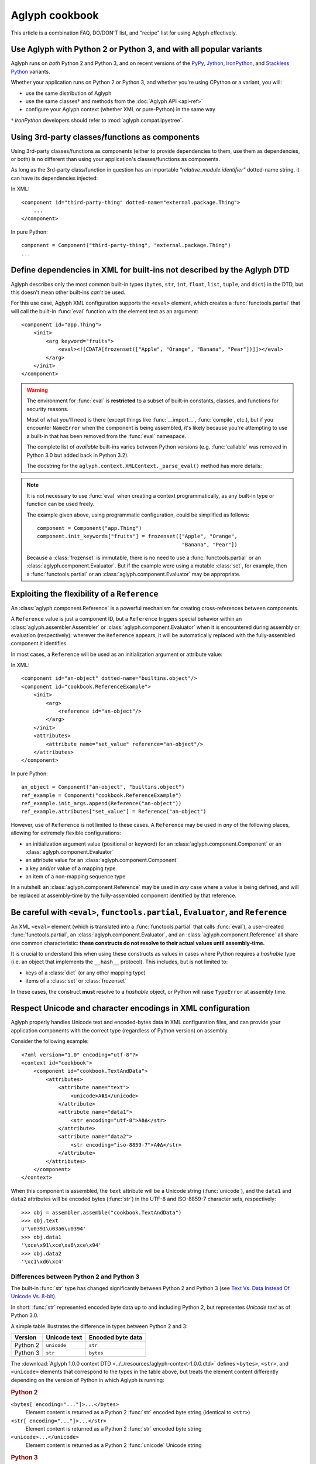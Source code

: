 ===============
Aglyph cookbook
===============

This article is a combination FAQ, DO/DON'T list, and "recipe" list for using
Aglyph effectively.

Use Aglyph with Python 2 or Python 3, and with all popular variants
-------------------------------------------------------------------

Aglyph runs on *both* Python 2 and Python 3, and on recent versions of the
`PyPy <http://pypy.org/>`_, `Jython <http://www.jython.org/>`_,
`IronPython <http://ironpython.net/>`_, and
`Stackless Python <http://www.stackless.com/>`_ variants.

Whether your application runs on Python 2 or Python 3, and whether you're
using CPython or a variant, you will:

* use the same distribution of Aglyph
* use the same classes† and methods from the :doc:`Aglyph API <api-ref>`
* configure your Aglyph context (whether XML or pure-Python) in the same way

† *IronPython* developers should refer to :mod:`aglyph.compat.ipyetree`.

Using 3rd-party classes/functions as components 
-----------------------------------------------

Using 3rd-party classes/functions as components (either to provide dependencies
to them, use them as dependencies, or both) is no different than using your
application's classes/functions as components.

As long as the 3rd-party class/function in question has an importable
*"relative_module.identifier"* dotted-name string, it can have its dependencies
injected:

In XML::

    <component id="third-party-thing" dotted-name="external.package.Thing">
        ...
    </component>

In pure Python::

    component = Component("third-party-thing", "external.package.Thing")
    ...

Define dependencies in XML for built-ins not described by the Aglyph DTD
------------------------------------------------------------------------

Aglyph describes only the most common built-in types (``bytes``, ``str``,
``int``, ``float``, ``list``, ``tuple``, and ``dict``) in the DTD, but this
doesn't mean other built-ins *can't* be used.

For this use case, Aglyph XML configuration supports the ``<eval>`` element,
which creates a :func:`functools.partial` that will call the built-in
:func:`eval` function with the element text as an argument::

    <component id="app.Thing">
        <init>
            <arg keyword="fruits">
                <eval><![CDATA[frozenset(["Apple", "Orange", "Banana", "Pear"])]]></eval>
            </arg>
        </init>
    </component>

.. warning::

    The environment for :func:`eval` is **restricted** to a subset of
    built-in constants, classes, and functions for security reasons.

    Most of what you'll need is there (except things like :func:`__import__`,
    :func:`compile`, etc.), but if you encounter ``NameError`` when the
    component is being assembled, it's likely because you're attempting to use
    a built-in that has been removed from the :func:`eval` namespace.

    The complete list of *available* built-ins varies between Python versions
    (e.g. :func:`callable` was removed in Python 3.0 but added back in Python
    3.2).

    The docstring for the ``aglyph.context.XMLContext._parse_eval()``
    method has more details:

    .. automethod:: aglyph.context.XMLContext._parse_eval

.. note::

    It is not necessary to use :func:`eval` when creating a context
    programmatically, as any built-in type or function can be used freely.

    The example given above, using programmatic configuration, could be
    simplified as follows::

        component = Component("app.Thing")
        component.init_keywords["fruits"] = frozenset(["Apple", "Orange",
                                                       "Banana", "Pear"])

    Because a :class:`frozenset` is immutable, there is no need to use a
    :func:`functools.partial` or an :class:`aglyph.component.Evaluator`. But if
    the example were using a mutable :class:`set`, for example, then a
    :func:`functools.partial` or an :class:`aglyph.component.Evaluator` may
    be appropriate.

Exploiting the flexibility of a ``Reference``
---------------------------------------------

An :class:`aglyph.component.Reference` is a powerful mechanism for creating
cross-references between components.

A ``Reference`` value is just a component ID, but a ``Reference`` triggers
special behavior within an :class:`aglyph.assembler.Assembler` or
:class:`aglyph.component.Evaluator` when it is encountered during assembly or
evaluation (respectively): wherever the ``Reference`` appears, it will be
automatically replaced with the fully-assembled component it identifies.

In most cases, a ``Reference`` will be used as an initialization argument or
attribute value:

In XML::

    <component id="an-object" dotted-name="builtins.object"/>
    <component id="cookbook.ReferenceExample">
        <init>
            <arg>
                <reference id="an-object"/>
            </arg>
        </init>
        <attributes>
            <attribute name="set_value" reference="an-object"/>
        </attributes>
    </component>

In pure Python::

    an_object = Component("an-object", "builtins.object")
    ref_example = Component("cookbook.ReferenceExample")
    ref_example.init_args.append(Reference("an-object"))
    ref_example.attributes["set_value"] = Reference("an-object")

However, use of ``Reference`` is not limited to these cases. A ``Reference``
may be used in *any* of the following places, allowing for extremely flexible
configurations:

* an initialization argument value (positional or keyword) for an
  :class:`aglyph.component.Component` or an :class:`aglyph.component.Evaluator`
* an attribute value for an :class:`aglyph.component.Component`
* a key and/or value of a mapping type
* an item of a non-mapping sequence type

In a nutshell: an :class:`aglyph.component.Reference` may be used in *any*
case where a value is being defined, and will be replaced at assembly-time by
the fully-assembled component identified by that reference.

Be careful with ``<eval>``, ``functools.partial``, ``Evaluator``, and ``Reference``
-----------------------------------------------------------------------------------

An XML ``<eval>`` element (which is translated into a :func:`functools.partial`
that calls :func:`eval`), a user-created :func:`functools.partial`, an
:class:`aglyph.component.Evaluator`, and an :class:`aglyph.component.Reference`
all share one common characteristic: **these constructs do not resolve to their
actual values until assembly-time.**

It is crucial to understand this when using these constructs as values in
cases where Python requires a *hashable* type (i.e. an object that implements
the ``__hash__`` protocol). This includes, but is not limited to:

* keys of a :class:`dict` (or any other mapping type)
* items of a :class:`set` or :class:`frozenset`

In these cases, the construct **must** resolve to a *hashable* object, or
Python will raise ``TypeError`` at assembly time. 

Respect Unicode and character encodings in XML configuration
------------------------------------------------------------

Aglyph properly handles Unicode text and encoded-bytes data in XML
configuration files, and can provide your application components with the
correct type (regardless of Python version) on assembly.

Consider the following example::

    <?xml version="1.0" encoding="utf-8"?>
    <context id="cookbook">
        <component id="cookbook.TextAndData">
            <attributes>
                <attribute name="text">
                    <unicode>ΑΦΔ</unicode>
                </attribute>
                <attribute name="data1">
                    <str encoding="utf-8">ΑΦΔ</str>
                </attribute>
                <attribute name="data2">
                    <str encoding="iso-8859-7">ΑΦΔ</str>
                </attribute>
            </attributes>
        </component>
    </context>

When this component is assembled, the ``text`` attribute will be a Unicode
string (:func:`unicode`), and the ``data1`` and ``data2`` attributes will be
encoded bytes (:func:`str`) in the UTF-8 and ISO-8859-7 character sets,
respectively::

    >>> obj = assembler.assemble("cookbook.TextAndData")
    >>> obj.text
    u'\u0391\u03a6\u0394'
    >>> obj.data1
    '\xce\x91\xce\xa6\xce\x94'
    >>> obj.data2
    '\xc1\xd6\xc4'

Differences between Python 2 and Python 3
^^^^^^^^^^^^^^^^^^^^^^^^^^^^^^^^^^^^^^^^^

The built-in :func:`str` type has changed significantly between Python 2 and
Python 3 (see
`Text Vs. Data Instead Of Unicode Vs. 8-bit <http://docs.python.org/release/3.0/whatsnew/3.0.html#text-vs-data-instead-of-unicode-vs-8-bit>`_).

In short: :func:`str` represented encoded byte data up to and including
Python 2, but representes *Unicode text* as of Python 3.0.

A simple table illustrates the difference in types between Python 2 and 3:

+----------+-------------------+-------------------+
| Version  |    Unicode text   | Encoded byte data |
+==========+===================+===================+
| Python 2 |    ``unicode``    |      ``str``      |
+----------+-------------------+-------------------+
| Python 3 |      ``str``      |     ``bytes``     |
+----------+-------------------+-------------------+

The
:download:`Aglyph 1.0.0 context DTD <../../resources/aglyph-context-1.0.0.dtd>`
defines ``<bytes>``, ``<str>``, and ``<unicode>`` elements that correspond to
the types in the table above, but treats the element content differently
depending on the version of Python in which Aglyph is running:

.. rubric:: Python 2

``<bytes[ encoding="..."]>...</bytes>``
    Element content is returned as a Python 2 :func:`str` encoded byte string
    (identical to ``<str>``)

``<str[ encoding="..."]>...</str>``
    Element content is returned as a Python 2 :func:`str` encoded byte string

``<unicode>...</unicode>``
    Element content is returned as a Python 2 :func:`unicode` Unicode string

.. rubric:: Python 3

``<bytes[ encoding="..."]>...</bytes>``
    Element content is returned as a Python 3 ``bytes`` encoded byte object

``<str>...</str>``
    Element content is returned as a Python 3 ``str`` Unicode string

    .. warning::

        Althoug the DTD permits an *encoding="..."* attribute on ``<str>``
        elements, the attribute is **ignored** in Python 3 (a *WARNING*-level
        log message is generated if it is present)

``<unicode>...</unicode>``
    Element content is returned as a Python 3 ``str`` Unicode string (identical
    to ``<str>``

To summarize the above:

* ``<bytes>`` is interpreted as a ``str`` type in Python 2 and a ``bytes`` type
  in Python 3
* ``<str>`` is always interpreted as a ``str`` type, **relative to** the Python
  version
* ``<unicode>`` is interpreted as a ``unicode`` type in Python 2 and a ``str``
  type in Python 3

.. note::

    For clarity in XML context documents, it is always safe to use ``<bytes>``
    for encoded byte data and ``<unicode>`` for Unicode text (regardless of
    Python version), avoiding entirely the ambiguity of ``<str>``.

Avoid circular dependencies
---------------------------

Consider two components, **A** and **B**. If **B** is a dependency of **A**,
and **A** is also a dependency of **B**, then a circular dependency exists::

    <component id="cookbook.A">
        <init>
            <arg reference="cookbook.B"/>
        </init>
    </comonent>
    <component id="cookbook.B">
        <init>
            <arg reference="cookbook.A"/>
        </init>
    </comonent>

Aglyph will raise :class:`aglyph.AglyphError` when it detects a circular
reference during assembly.

.. note::
    In software design in general, circular dependencies are frowned upon
    because they can lead to problems ranging from increased maintenance costs
    to infinite recursion and memory leaks. The existence of a circular
    dependency usually implies that the design can be improved to avoid such a
    relationship.

Protect injected dependencies from being modified by reference
--------------------------------------------------------------

Consider the following component (configured programmatically)::

    component = Component("my-thing", "app.Thing")
    component.attributes["mutable_sequence"] = [1, 2, 3]

If this component is assembled, and the ``mutable_sequence`` attribute is
modified, that change will persist in the component definition::

    >>> thing = assembler.assemble("my-thing")
    >>> thing.mutable_sequence
    [1, 2, 3]
    >>> thing.mutable_sequence.append(4)
    >>> thing.mutable_sequence
    [1, 2, 3, 4]
    >>> assembler.assemble("my-thing").mutable_sequence
    [1, 2, 3, 4]

It is likely that this is *not* desired behavior. Aglyph has a
partial-function-like class (:class:`aglyph.component.Evaluator`) that can be
used to guarantee a "fresh" value of some mutable type is always injected::

    component = Component("my-thing", "app.Thing")
    component.attributes["mutable_sequence"] = Evaluator(list, [1, 2, 3])

Now the ``mutable_sequence`` attribute can still be modified on an instance,
but newly-assembled instances will always have the value specified in the
component definition::

    >>> thing = assembler.assemble("my-thing")
    >>> thing.mutable_sequence
    [1, 2, 3]
    >>> thing.mutable_sequence.append(4)
    >>> thing.mutable_sequence
    [1, 2, 3, 4]
    >>> assembler.assemble("my-thing").mutable_sequence
    [1, 2, 3]

In general, using an :class:`aglyph.component.Evaluator` is appropriate when
a dependency is a mutable type that is *not* an
:class:`aglyph.component.Reference` (this is because a reference's "freshness"
can be controlled through the referenced component's assembly strategy).

An interesting twist on the first example given above::

    component = Component("my-thing", "app.Thing", Strategy.SINGLETON)
    component.attributes["mutable_sequence"] = [1, 2, 3]

Because the component is now a singleton, a change to ``mutable_sequence``
that persists is now *correct* behavior (the same holds true if the assembly
strategy had been defined as ``Strategy.BORG``).

.. note::
    When using XML configuration, a ``<list>`` or ``<dict>``
    dependency, or a ``<tuple>`` dependency with one or more items, is
    **automatically** defined as an :class:`aglyph.component.Evaluator`!
    Pure-Python configuration does not have the benefit of this
    automatic behavior.

XML configuration vs. programmatic configuration
------------------------------------------------

Should you use XML to define your contexts, or pure Python? The answer is...
whichever you prefer.

Whether you create an XML context document and use
:class:`aglyph.context.XMLContext`, or create an
:class:`aglyph.context.Context` and add components to it directly, you still
end up with the same thing: *a mapping of component IDs to components.*

The primary advantage that XML configuration has over pure-Python configuration
is that, with XML configuration, ``<list>`` and ``<dict>`` dependencies (as
well as ``<tuple>`` dependencies with one or more items) are *automatically*
turned into :class:`aglyph.component.Evaluator` partial functions, which helps
to avoid unexpected modify-by-reference logic bugs (see the previous section).

The primary advantage of pure-Python configuration over XML configuration is
that *any* built-in function or type can be used as a dependency value without
the need to use :func:`eval`. Note, however, that wrapping the built-in type or
function in a :func:`functools.partial` or an
:class:`aglyph.component.Evaluator` may still be appropriate, particularly if
instances of the type are mutable.
